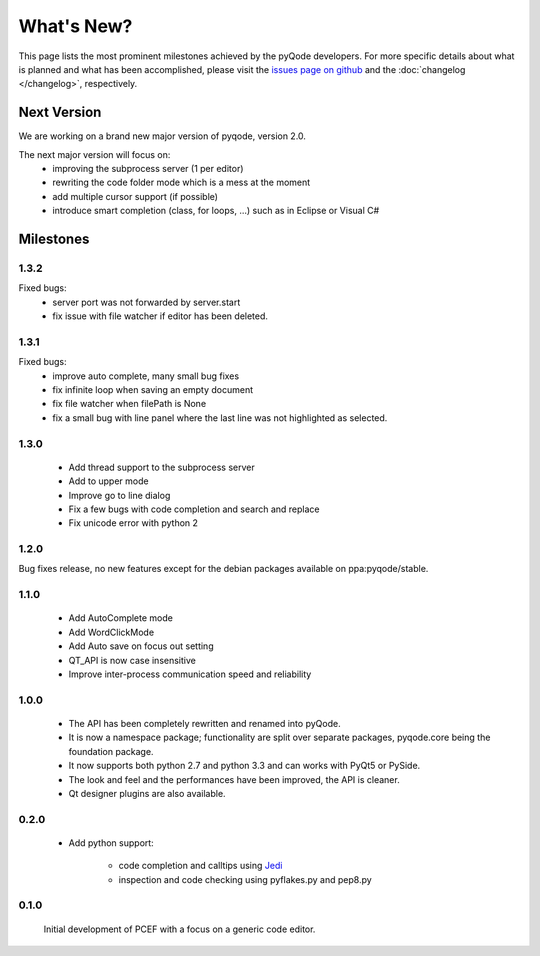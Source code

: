 What's New?
===========
This page lists the most prominent milestones achieved by the pyQode
developers. For more specific details about what is planned and what has been 
accomplished, please visit the `issues page on github`_ and the
:doc:`changelog </changelog>`, respectively.

Next Version
------------

We are working on a brand new major version of pyqode, version 2.0.

The next major version will focus on:
    - improving the subprocess server (1 per editor)
    - rewriting the code folder mode which is a mess at the moment
    - add multiple cursor support (if possible)
    - introduce smart completion (class, for loops, ...) such as in Eclipse or
      Visual C#

Milestones
----------

1.3.2
+++++

Fixed bugs:
    - server port was not forwarded by server.start
    - fix issue with file watcher if editor has been deleted.

1.3.1
+++++

Fixed bugs:
    - improve auto complete, many small bug fixes
    - fix infinite loop when saving an empty document
    - fix file watcher when filePath is None
    - fix a small bug with line panel where the last line was not
      highlighted as selected.

1.3.0
+++++
    - Add thread support to the subprocess server
    - Add to upper mode
    - Improve go to line dialog
    - Fix a few bugs with code completion and search and replace
    - Fix unicode error with python 2

1.2.0
+++++

Bug fixes release, no new features except for the debian packages available on
ppa:pyqode/stable.

1.1.0
+++++

    - Add AutoComplete mode
    - Add WordClickMode
    - Add Auto save on focus out setting
    - QT_API is now case insensitive
    - Improve inter-process communication speed and reliability

1.0.0
+++++


    - The API has been completely rewritten and renamed into pyQode.
    - It is now a namespace package; functionality are split over separate packages, pyqode.core being the foundation package.
    - It now supports both python 2.7 and python 3.3 and can works with PyQt5 or PySide.
    - The look and feel and the performances have been improved, the API is cleaner.
    - Qt designer plugins are also available.

0.2.0
+++++
    - Add python support:

        * code completion and calltips using `Jedi`_
        * inspection and code checking using pyflakes.py and pep8.py

0.1.0
+++++

    Initial development of PCEF with a focus on a generic code editor.


.. _`jedi`: https://github.com/davidhalter/jedi
.. _`issues page on github`: https://github.com/pyQode/pyqode.core/issues